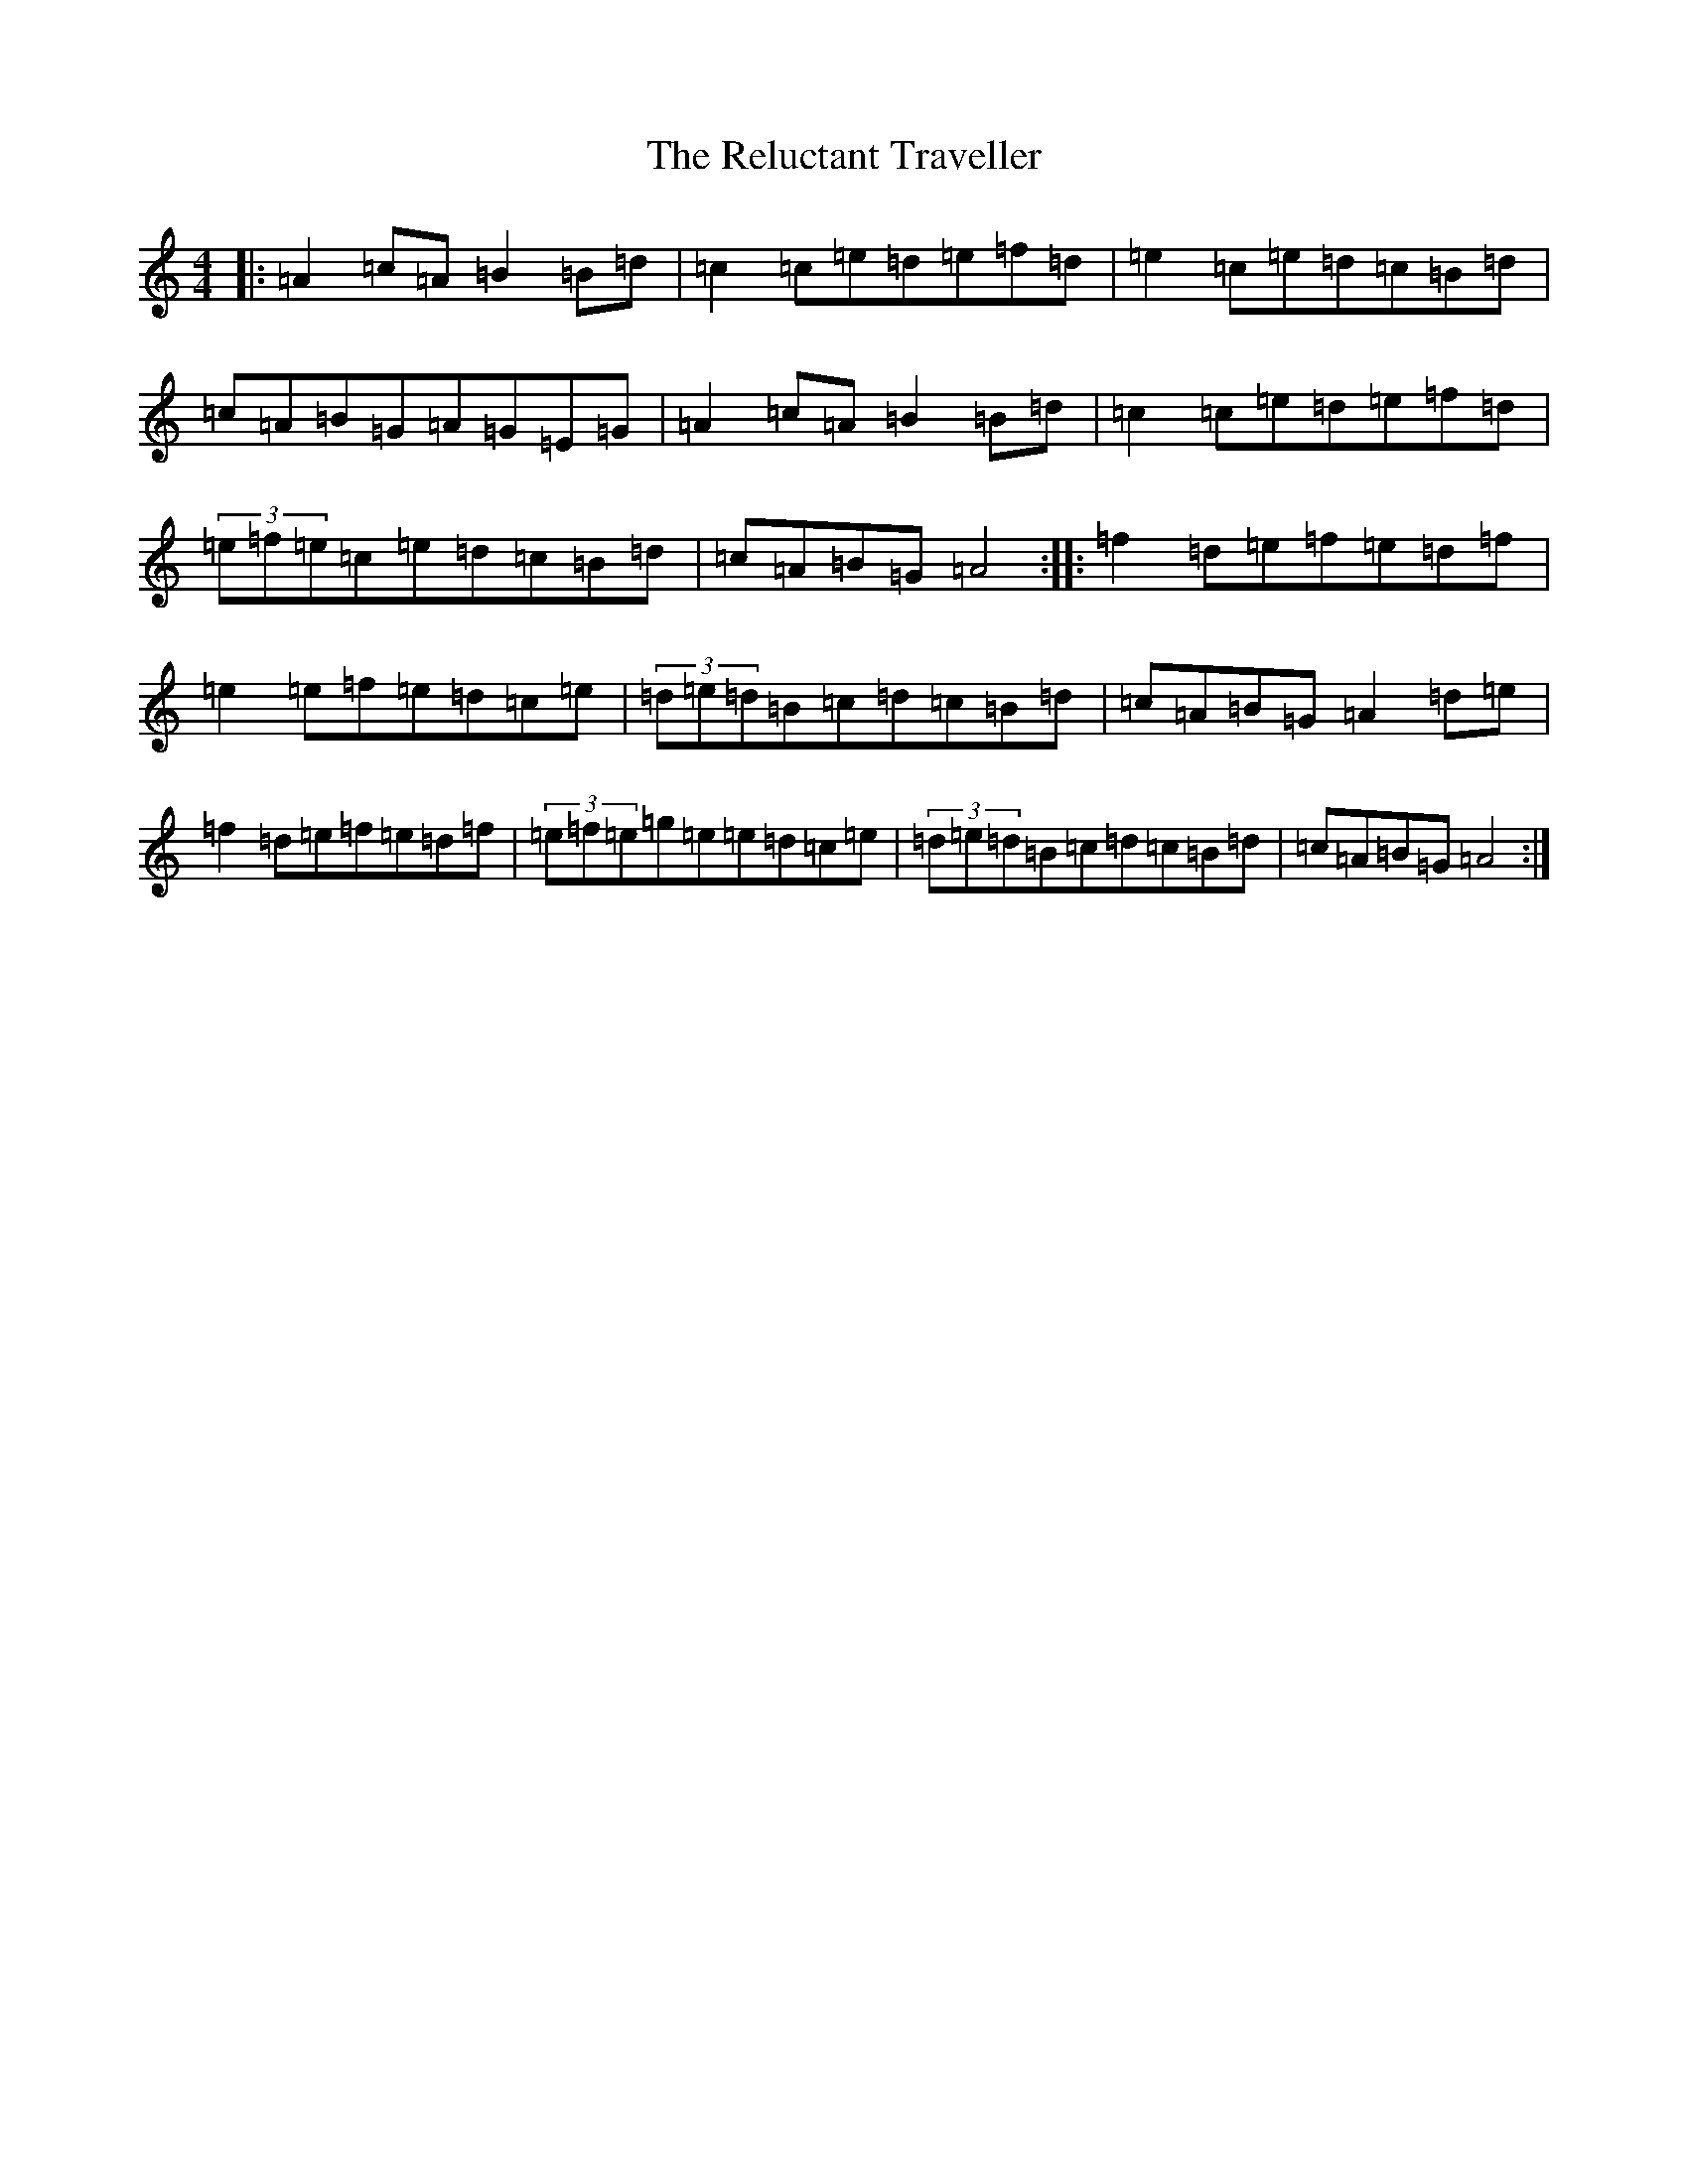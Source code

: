 X: 8195
T: Reluctant Traveller, The
S: https://thesession.org/tunes/2737#setting2737
Z: C Major
R: reel
M:4/4
L:1/8
K: C Major
|:=A2=c=A=B2=B=d|=c2=c=e=d=e=f=d|=e2=c=e=d=c=B=d|=c=A=B=G=A=G=E=G|=A2=c=A=B2=B=d|=c2=c=e=d=e=f=d|(3=e=f=e=c=e=d=c=B=d|=c=A=B=G=A4:||:=f2=d=e=f=e=d=f|=e2=e=f=e=d=c=e|(3=d=e=d=B=c=d=c=B=d|=c=A=B=G=A2=d=e|=f2=d=e=f=e=d=f|(3=e=f=e=g=e=e=d=c=e|(3=d=e=d=B=c=d=c=B=d|=c=A=B=G=A4:|